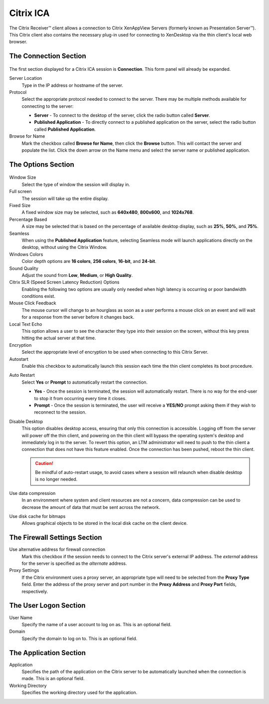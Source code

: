 Citrix ICA
----------

The Citrix Receiver™ client allows a connection to Citrix XenAppView
Servers (formerly known as Presentation Server™). This Citrix client
also contains the necessary plug-in used for connecting to XenDesktop
via the thin client's local web browser.

The Connection Section
~~~~~~~~~~~~~~~~~~~~~~

.. figure:: media/image027.png
   :alt: Citrix ICA

The first section displayed for a Citrix ICA session is **Connection**.
This form panel will already be expanded.

Server Location
    Type in the IP address or hostname of the server.
    
Protocol
    Select the appropriate protocol needed to connect to the
    server. There may be multiple methods available for connecting to the
    server:
  
    - **Server** - To connect to the desktop of the server, click the 
      radio button called **Server**.
    - **Published Application** - To directly connect to a published 
      application on the server, select the radio button called 
      **Published Application**.

Browse for Name
    Mark the checkbox called **Browse for Name**,
    then click the **Browse** button. This will contact the server and
    populate the list. Click the down arrow on the Name menu and select
    the server name or published application.

.. raw:: LaTeX

     \newpage
	
The Options Section
~~~~~~~~~~~~~~~~~~~

.. figure:: media/image028.png
   :alt: Citrix ICA Options

Window Size
    Select the type of window the session will display in.

Full screen
    The session will take up the entire display.
    
Fixed Size
    A fixed window size may be selected, such as
    **640x480**, **800x600**, and **1024x768**.

Percentage Based
    A size may be selected that is based on the
    percentage of available desktop display, such as **25%**, **50%**,
    and **75%**.

Seamless
    When using the **Published Application** feature,
    selecting Seamless mode will launch applications directly on the
    desktop, without using the Citrix Window.

Windows Colors
    Color depth options are **16 colors**, **256
    colors**, **16-bit**, and **24-bit**.

Sound Quality
    Adjust the sound from **Low**, **Medium**, or
    **High Quality**.

Citrix SLR (Speed Screen Latency Reduction) Options
    Enabling the following two options are usually only needed when high latency is occurring or poor bandwidth conditions exist.
    
Mouse Click Feedback
    The mouse cursor will change to an
    hourglass as soon as a user performs a mouse click on an event and
    will wait for a response from the server before it changes back.

Local Text Echo
    This option allows a user to see the character
    they type into their session on the screen, without this key press
    hitting the actual server at that time.

Encryption
    Select the appropriate level of encryption to be used
    when connecting to this Citrix Server.

Autostart
    Enable this checkbox to automatically launch this
    session each time the thin client completes its boot procedure.

.. raw:: LaTeX

     \newpage	
	
Auto Restart
    Select **Yes** or **Prompt** to automatically
    restart the connection.
  
    - **Yes** - Once the session is terminated, the session will 
      automatically restart. There is no way for the end-user to 
      stop it from occurring every time it closes.
    - **Prompt** - Once the session is terminated, the user will receive 
      a **YES/NO** prompt asking them if they wish to reconnect to the session.

Disable Desktop
    This option disables desktop access, ensuring that only this connection is 
    accessible. Logging off from the server will power off the thin client, and 
    powering on the thin client will bypass the operating system's desktop and 
    immediately log in to the server. To revert this option, an LTM administrator 
    will need to push to the thin client a connection that does not have this 
    feature enabled. Once the connection has been pushed, reboot the thin client.
    
    .. CAUTION::
        Be mindful of auto-restart usage, to avoid cases where a session will relaunch when disable desktop is no longer needed.

Use data compression
    In an environment where system and client
    resources are not a concern, data compression can be used to decrease
    the amount of data that must be sent across the network.
  
Use disk cache for bitmaps
    Allows graphical objects to be stored
    in the local disk cache on the client device.

The Firewall Settings Section
~~~~~~~~~~~~~~~~~~~~~~~~~~~~~

Use alternative address for firewall connection
    Mark this checkbox
    if the session needs to connect to the Citrix server's external IP
    address. The *external* address for the server is specified as the
    *alternate* address.

Proxy Settings
    If the Citrix environment uses a proxy server, an
    appropriate type will need to be selected from the **Proxy Type** field.
    Enter the address of the proxy server and port number in the **Proxy
    Address** and **Proxy Port** fields, respectively.

The User Logon Section
~~~~~~~~~~~~~~~~~~~~~~

User Name
    Specify the name of a user account to log on as. This is
    an optional field.

Domain
    Specify the domain to log on to. This is an optional field.

The Application Section
~~~~~~~~~~~~~~~~~~~~~~~

Application
    Specifies the path of the application on the Citrix
    server to be automatically launched when the connection is made. This is
    an optional field.

Working Directory
    Specifies the working directory used for the
    application.

.. raw:: LaTeX

     \newpage	
